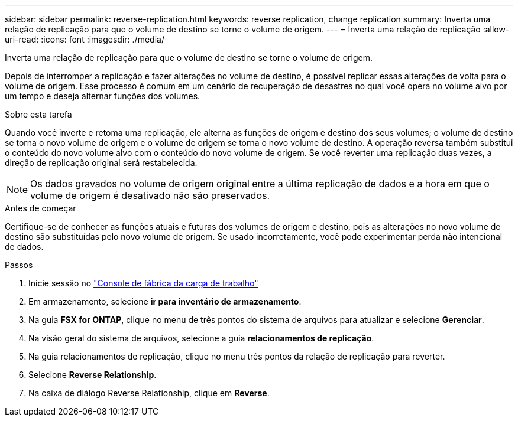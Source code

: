 ---
sidebar: sidebar 
permalink: reverse-replication.html 
keywords: reverse replication, change replication 
summary: Inverta uma relação de replicação para que o volume de destino se torne o volume de origem. 
---
= Inverta uma relação de replicação
:allow-uri-read: 
:icons: font
:imagesdir: ./media/


[role="lead"]
Inverta uma relação de replicação para que o volume de destino se torne o volume de origem.

Depois de interromper a replicação e fazer alterações no volume de destino, é possível replicar essas alterações de volta para o volume de origem. Esse processo é comum em um cenário de recuperação de desastres no qual você opera no volume alvo por um tempo e deseja alternar funções dos volumes.

.Sobre esta tarefa
Quando você inverte e retoma uma replicação, ele alterna as funções de origem e destino dos seus volumes; o volume de destino se torna o novo volume de origem e o volume de origem se torna o novo volume de destino. A operação reversa também substitui o conteúdo do novo volume alvo com o conteúdo do novo volume de origem. Se você reverter uma replicação duas vezes, a direção de replicação original será restabelecida.


NOTE: Os dados gravados no volume de origem original entre a última replicação de dados e a hora em que o volume de origem é desativado não são preservados.

.Antes de começar
Certifique-se de conhecer as funções atuais e futuras dos volumes de origem e destino, pois as alterações no novo volume de destino são substituídas pelo novo volume de origem. Se usado incorretamente, você pode experimentar perda não intencional de dados.

.Passos
. Inicie sessão no link:https://console.workloads.netapp.com/["Console de fábrica da carga de trabalho"^]
. Em armazenamento, selecione *ir para inventário de armazenamento*.
. Na guia *FSX for ONTAP*, clique no menu de três pontos do sistema de arquivos para atualizar e selecione *Gerenciar*.
. Na visão geral do sistema de arquivos, selecione a guia *relacionamentos de replicação*.
. Na guia relacionamentos de replicação, clique no menu três pontos da relação de replicação para reverter.
. Selecione *Reverse Relationship*.
. Na caixa de diálogo Reverse Relationship, clique em *Reverse*.

